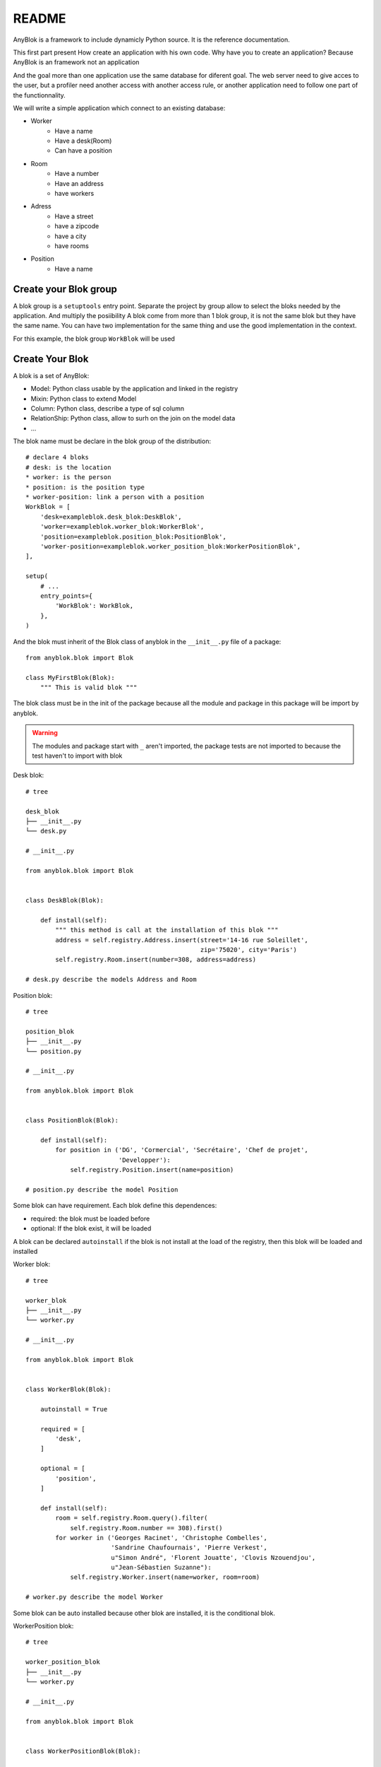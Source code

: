 README
======

AnyBlok is a framework to include dynamicly Python source. It is the reference 
documentation.

This first part present How create an application with his own code. Why have 
you to create an application? Because AnyBlok is an framework not an application

And the goal more than one application use the same database for diferent goal.
The web server need to give acces to the user, but a profiler need another 
access with another access rule, or another application need to follow one part
of the functionnality.

We will write a simple application which connect to an existing database:

* Worker
    - Have a name
    - Have a desk(Room)
    - Can have a position
* Room
    - Have a number
    - Have an address
    - have workers
* Adress
    - Have a street
    - have a zipcode
    - have a city
    - have rooms
* Position
    - Have a name

Create your Blok group
----------------------

A blok group is a ``setuptools`` entry point. Separate the project by group
allow to select the bloks needed by the application. And multiply the posiibility
A blok come from more than 1 blok group, it is not the same blok but they have
the same name. You can have two implementation for the same thing and use the
good implementation in the context.

For this example, the blok group ``WorkBlok`` will be used

Create Your Blok
----------------

A blok is a set of AnyBlok:

* Model: Python class usable by the application and linked in the registry
* Mixin: Python class to extend Model
* Column: Python class, describe a type of sql column
* RelationShip: Python class, allow to surh on the join on the model data
* ...

The blok name must be declare in the blok group of the distribution::

    # declare 4 bloks
    # desk: is the location
    * worker: is the person 
    * position: is the position type
    * worker-position: link a person with a position
    WorkBlok = [
        'desk=exampleblok.desk_blok:DeskBlok',
        'worker=exampleblok.worker_blok:WorkerBlok',
        'position=exampleblok.position_blok:PositionBlok',
        'worker-position=exampleblok.worker_position_blok:WorkerPositionBlok',
    ],                                            

    setup(
        # ...
        entry_points={
            'WorkBlok': WorkBlok,
        },
    )

And the blok must inherit of the Blok class of anyblok in the ``__init__.py`` 
file of a package::

    from anyblok.blok import Blok

    class MyFirstBlok(Blok):
        """ This is valid blok """

The blok class must be in the init of the package because all the module and
package in this package will be import by anyblok.

.. warning::
    The modules and package start with ``_`` aren't imported, the package tests
    are not imported to because the test haven't to import with blok

Desk blok::

    # tree

    desk_blok
    ├── __init__.py
    └── desk.py

    # __init__.py

    from anyblok.blok import Blok


    class DeskBlok(Blok):

        def install(self):
            """ this method is call at the installation of this blok """
            address = self.registry.Address.insert(street='14-16 rue Soleillet',
                                                   zip='75020', city='Paris')
            self.registry.Room.insert(number=308, address=address)

    # desk.py describe the models Address and Room

Position blok::

    # tree

    position_blok
    ├── __init__.py
    └── position.py

    # __init__.py

    from anyblok.blok import Blok


    class PositionBlok(Blok):

        def install(self):
            for position in ('DG', 'Cormercial', 'Secrétaire', 'Chef de projet',
                             'Developper'):
                self.registry.Position.insert(name=position)

    # position.py describe the model Position 

Some blok can have requirement. Each blok define this dependences:

* required: the blok must be loaded before
* optional: If the blok exist, it will be loaded

A blok can be declared ``autoinstall`` if the blok is not install at the load
of the registry, then this blok will be loaded and installed

Worker blok::

    # tree

    worker_blok
    ├── __init__.py
    └── worker.py

    # __init__.py

    from anyblok.blok import Blok


    class WorkerBlok(Blok):

        autoinstall = True

        required = [
            'desk',
        ]

        optional = [
            'position',
        ]

        def install(self):
            room = self.registry.Room.query().filter(
                self.registry.Room.number == 308).first()
            for worker in ('Georges Racinet', 'Christophe Combelles',
                           'Sandrine Chaufournais', 'Pierre Verkest',
                           u"Simon André", 'Florent Jouatte', 'Clovis Nzouendjou',
                           u"Jean-Sébastien Suzanne"):
                self.registry.Worker.insert(name=worker, room=room)

    # worker.py describe the model Worker

Some blok can be auto installed because other blok are installed, it is the 
conditional blok.

WorkerPosition blok::

    # tree

    worker_position_blok
    ├── __init__.py
    └── worker.py

    # __init__.py

    from anyblok.blok import Blok


    class WorkerPositionBlok(Blok):

        priority = 200

        conditional = [
            'worker',
            'position',
        ]

        def install(self):
            Worker = self.registry.Worker

            position_by_worker = {
                'Georges Racinet': 'DG',
                'Christophe Combelles': 'Comercial',
                'Sandrine Chaufournais': u"Secrétaire",
                'Pierre Verkest': 'Chef de projet',
                u"Simon André": 'Developper',
                'Florent Jouatte': 'Developper',
                'Clovis Nzouendjou': 'Developper',
                u"Jean-Sébastien Suzanne": 'Developper',
            }

            for worker, position in position_by_worker.items():
                Worker.query().filter(Worker.name == worker).update({
                    'position_name': position})

.. warning:: 
    They are not strongly dependancies linked between conditional bloks and 
    the blok, so the priority must be increase, The blok are load by dependencie 
    and priority a blok with small dependancie will be loaded before a blok with
    higth dependancie

Create Your Model
-----------------

The Model must be added under the node Model of the registry with the 
class decorator ``AnyBlok.target_registry``::

    from AnyBlok import target_registry, Model

    @target_registry(Model)
    class AAnyBlokModel:
        """ The first Model of our application """


They are two type of Model:

* SQL: Génerate a table in database
* No SQL: No table but the model exist in the registry and can be used.

A SQL model can define the column by adding a column::

    from AnyBlok import target_registry, Model
    from AnyBlok.Column import String

    @target_registry(Model)
    class ASQLModel:

        acolumn = String(label="The first column", primary_key=True)

.. warning::
    All SQL Model must have one or more primary_key

.. warning::
    The table name depend of the registry tree, here the table is ``asqlcolumn``.
    If a new model are define under ASQLModel (example UnderModel: 
    ``asqlcolumn_undermodel``)

desk_blok.desk::

    from AnyBlok import target_registry, Model
    from AnyBlok.Column import String, Integer
    from AnyBlok.RelationShip import Many2One


    @target_registry(Model)
    class Address:

        id = Integer(label="Identifying", primary_key=True)
        street = String(label="Street", nullable=False)
        zip = String(label="Zip", nullable=False)
        city = String(label="City", nullable=False)

        def __str__(self):
            return "%s %s %s" % (self.street, self.zip, self.city)


    @target_registry(Model)
    class Room:

        id = Integer(label="Identifying", primary_key=True)
        number = Integer(label="Number of the room", nullable=False)
        address = Many2One(label="Address", model=Model.Address, nullable=False,
                           remote_column="id", one2many="rooms")

        def __str__(self):
            return "Room %d at %s" % (self.number, self.address)

The relationships can also define the opposite relation, here the Many2One
declare the One2Many rooms on the Address Model

A relationship Many2One or One2One must have an existing column.
The attribute ``column_name`` alow to choose the column linked, if this
attribute is missing then the value is "'model.table'.'remote_column'"
If the column linked doesn't exist then the relationship create the 
column with the same type of the remote_column

position_blok.position::

    from AnyBlok import target_registry, Model
    from AnyBlok.Column import String


    @target_registry(Model)
    class Position:

        name = String(label="Position", primary_key=True)

        def __str__(self):
            return self.name

worker_blok.worker::

    from AnyBlok import target_registry, Model
    from AnyBlok.Column import String, Integer
    from AnyBlok.RelationShip import Many2One


    @target_registry(Model)
    class Worker:

        name = String(label="Number of the room", primary_key=True)
        room = Many2One(label="Desk", model=Model.Room, remote_column="id"
                        one2many="workers")

        def __str__(self):
            return "%s in %s" % (self.name, self.room)


Update an existing Model
------------------------

worker_position_blok.worker::

    from AnyBlok import target_registry, Model
    from AnyBlok.Column import String
    from AnyBlok.RelationShip import Many2One


    @target_registry(Model)
    class Worker:

        position = Many2One(label="Position", model=Model.Position,
                            remote_column="name")

        def __str__(self):
            res = super(Worker, self).__str__()
            return "%s (%s)" % (res, self.position)


Create Your application
-----------------------

.. warning:: TODO
